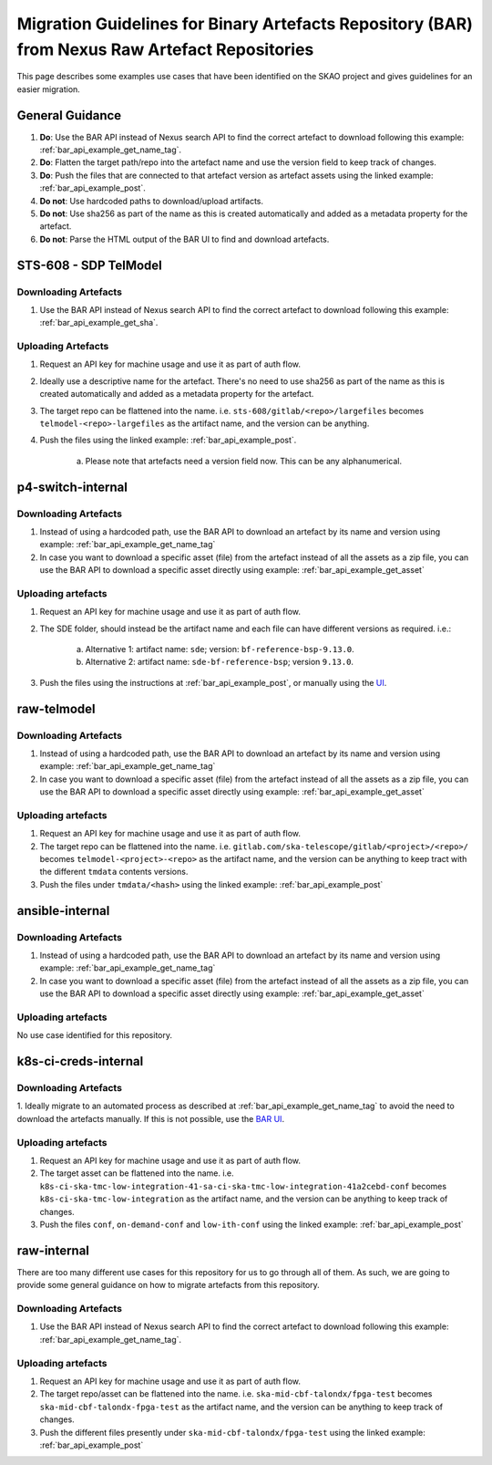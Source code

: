 ***********************************************************************************************
Migration Guidelines for Binary Artefacts Repository (BAR) from Nexus Raw Artefact Repositories
***********************************************************************************************

This page describes some examples use cases that have been identified on the SKAO project and gives guidelines for an easier migration.

General Guidance
================

1. **Do**: Use the BAR API instead of Nexus search API to find the correct artefact to download following this example: :ref:`bar_api_example_get_name_tag`.
2. **Do**: Flatten the target path/repo into the artefact name and use the version field to keep track of changes.
3. **Do**: Push the files that are connected to that artefact version as artefact assets using the linked example: :ref:`bar_api_example_post`.
4. **Do not**: Use hardcoded paths to download/upload artifacts.
5. **Do not**: Use sha256 as part of the name as this is created automatically and added as a metadata property for the artefact.
6. **Do not**: Parse the HTML output of the BAR UI to find and  download artefacts.

STS-608 - SDP TelModel
======================

Downloading Artefacts
---------------------

1. Use the BAR API instead of Nexus search API to find the correct artefact to download following this example: :ref:`bar_api_example_get_sha`.

Uploading Artefacts
-------------------

1. Request an API key for machine usage and use it as part of auth flow.
2. Ideally use a descriptive name for the artefact. There's no need to use sha256 as part of the name as this is created automatically and added as a metadata property for the artefact.
3. The target repo can be flattened into the name. i.e. ``sts-608/gitlab/<repo>/largefiles`` becomes ``telmodel-<repo>-largefiles`` as the artifact name, and the version can be anything.
4. Push the files using the linked example: :ref:`bar_api_example_post`.

    a) Please note that artefacts need a version field now. This can be any alphanumerical.

p4-switch-internal
==================

Downloading Artefacts
---------------------

1. Instead of using a hardcoded path, use the BAR API to download an artefact by its name and version using example: :ref:`bar_api_example_get_name_tag`
2. In case you want to download a specific asset (file) from the artefact instead of all the assets as a zip file, you can use the BAR API to download a specific asset directly using example: :ref:`bar_api_example_get_asset`

Uploading artefacts
-------------------

1. Request an API key for machine usage and use it as part of auth flow.
2. The SDE folder, should instead be the artifact name and each file can have different versions as required. i.e.:

    a) Alternative 1: artifact name: ``sde``; version: ``bf-reference-bsp-9.13.0``.
    b) Alternative 2: artifact name: ``sde-bf-reference-bsp``; version ``9.13.0``.
3. Push the files using the instructions at :ref:`bar_api_example_post`, or manually using the `UI <https://binary.artefact.skao.int>`__.

raw-telmodel
============

Downloading Artefacts
---------------------

1. Instead of using a hardcoded path, use the BAR API to download an artefact by its name and version using example: :ref:`bar_api_example_get_name_tag`
2. In case you want to download a specific asset (file) from the artefact instead of all the assets as a zip file, you can use the BAR API to download a specific asset directly using example: :ref:`bar_api_example_get_asset`

Uploading artefacts
-------------------

1. Request an API key for machine usage and use it as part of auth flow.
2. The target repo can be flattened into the name. i.e. ``gitlab.com/ska-telescope/gitlab/<project>/<repo>/`` becomes ``telmodel-<project>-<repo>`` as the artifact name, and the version can be anything to keep tract with the different ``tmdata`` contents versions.
3. Push the files under ``tmdata/<hash>`` using the linked example: :ref:`bar_api_example_post`

ansible-internal
================

Downloading Artefacts
---------------------

1. Instead of using a hardcoded path, use the BAR API to download an artefact by its name and version using example: :ref:`bar_api_example_get_name_tag`
2. In case you want to download a specific asset (file) from the artefact instead of all the assets as a zip file, you can use the BAR API to download a specific asset directly using example: :ref:`bar_api_example_get_asset`

Uploading artefacts
-------------------

No use case identified for this repository.


k8s-ci-creds-internal
=====================

Downloading Artefacts
---------------------

1. Ideally migrate to an automated process as described at :ref:`bar_api_example_get_name_tag` to avoid the need to download the artefacts manually.
If this is not possible, use the `BAR UI <https://binary.artefact.skao.int>`__.

Uploading artefacts
-------------------

1. Request an API key for machine usage and use it as part of auth flow.
2. The target asset can be flattened into the name. i.e. ``k8s-ci-ska-tmc-low-integration-41-sa-ci-ska-tmc-low-integration-41a2cebd-conf`` becomes ``k8s-ci-ska-tmc-low-integration`` as the artifact name, and the version can be anything to keep track of changes.
3. Push the files ``conf``, ``on-demand-conf`` and ``low-ith-conf`` using the linked example: :ref:`bar_api_example_post`

raw-internal
============

There are too many different use cases for this repository for us to go through all of them. As such, we are going to provide some general guidance on how to migrate artefacts from this repository.

Downloading Artefacts
---------------------

1. Use the BAR API instead of Nexus search API to find the correct artefact to download following this example: :ref:`bar_api_example_get_name_tag`.

Uploading artefacts
-------------------

1. Request an API key for machine usage and use it as part of auth flow.
2. The target repo/asset can be flattened into the name. i.e. ``ska-mid-cbf-talondx/fpga-test`` becomes ``ska-mid-cbf-talondx-fpga-test`` as the artifact name, and the version can be anything to keep track of changes.
3. Push the different files presently under ``ska-mid-cbf-talondx/fpga-test`` using the linked example: :ref:`bar_api_example_post`
